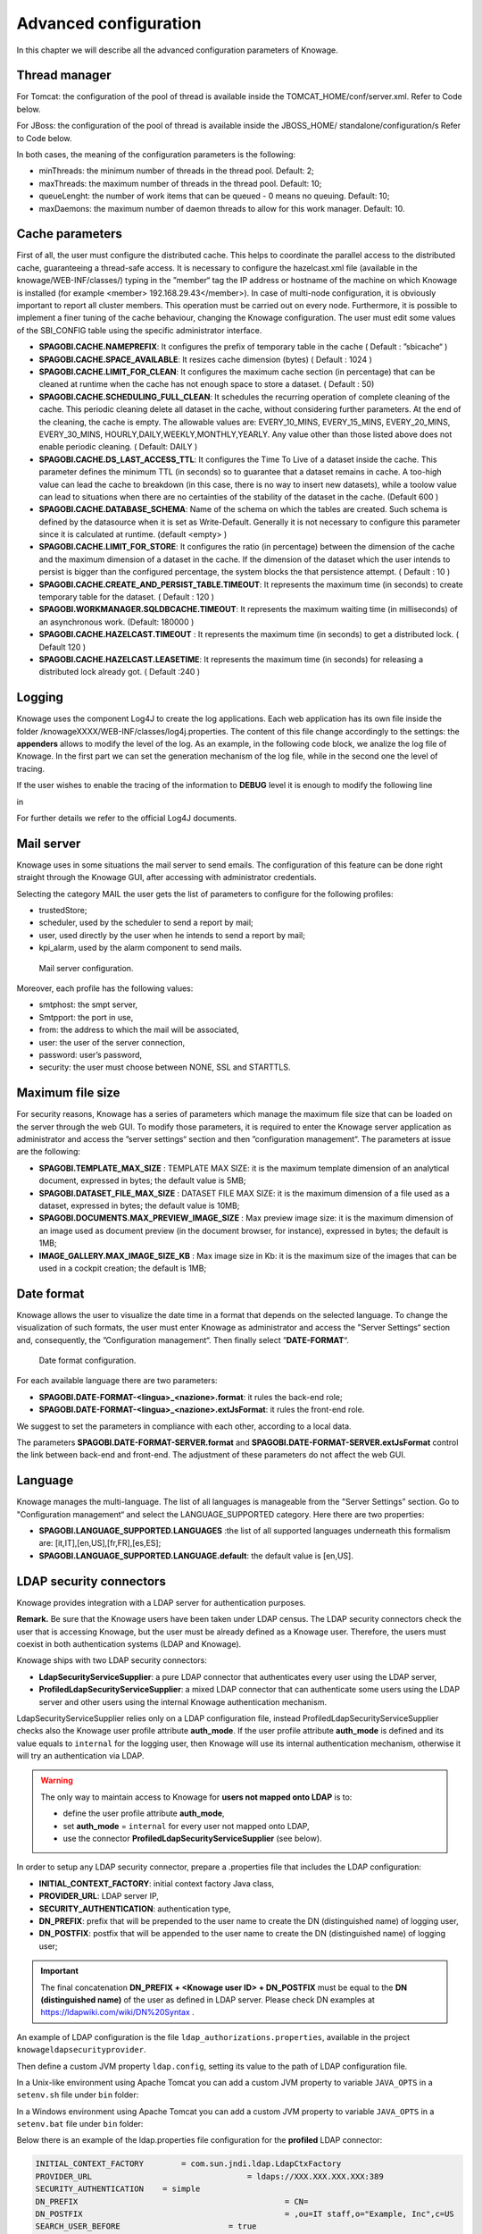 Advanced configuration
==============================

In this chapter we will describe all the advanced configuration parameters of Knowage.

Thread manager
------------------
For Tomcat: the configuration of the pool of thread is available inside the TOMCAT_HOME/conf/server.xml. Refer to Code below.

.. code-block:: xml
        :linenos:
        :caption: Configuration of the pool of thread for Tomcat.

        <Resource auth="Container" factory="de.myfoo.commonj.work.FooWorkManagerFactory"
            maxThreads="5"
            minThreads="1"
            queueLength="10"
            maxDaemons="10"
            name="wm/SpagoWorkManager"
            type="commonj.work.WorkManager"/>


For JBoss: the configuration of the pool of thread is available inside the JBOSS_HOME/ standalone/configuration/s Refer to Code below.

.. code-block:: xml
        :linenos:
        :caption: Configuration of the pool of thread for JBoss.

        <object-factory name="java:global/SpagoWorkManager" module="de.myfoo.commonj"
          class="de.myfoo.commonj.work.MyFooWorkManagerFactory">
          <environment>
          <property name="maxThreads" value="5"/>
          <property name="minThreads" value="1"/>
          <property name="queueLength" value="10"/>
          <property name="maxDaemons" value="10"/>
          </environment>
        </object-factory>

In both cases, the meaning of the configuration parameters is the following:

* minThreads: the minimum number of threads in the thread pool. Default: 2;
* maxThreads: the maximum number of threads in the thread pool. Default: 10;
* queueLenght: the number of work items that can be queued - 0 means no queuing. Default: 10;
* maxDaemons: the maximum number of daemon threads to allow for this work manager. Default: 10.

Cache parameters
------------------
First of all, the user must configure the distributed cache. This helps to coordinate the parallel access to the distributed cache, guaranteeing a thread-safe access. It is necessary to configure the hazelcast.xml file (available in the knowage/WEB-INF/classes/) typing in the ”member“ tag the IP address or hostname of the machine on which Knowage is installed (for example  <member> 192.168.29.43</member>). In case of multi-node configuration, it is obviously important to report all cluster members. This operation must be carried out on every node. Furthermore, it is possible to implement a finer tuning of the cache behaviour, changing the Knowage configuration. The user must edit some values of the SBI_CONFIG table using the specific administrator interface.

* **SPAGOBI.CACHE.NAMEPREFIX**: It configures the prefix of temporary table in the cache ( Default : ”sbicache“ )
* **SPAGOBI.CACHE.SPACE_AVAILABLE**: It resizes cache dimension (bytes) ( Default : 1024 )
* **SPAGOBI.CACHE.LIMIT_FOR_CLEAN**: It configures the maximum cache section (in percentage) that can be cleaned at runtime when the cache has not enough space to store a dataset. ( Default : 50)
* **SPAGOBI.CACHE.SCHEDULING_FULL_CLEAN**: It schedules the recurring operation of complete cleaning of the cache. This periodic cleaning delete all dataset in the cache, without considering further parameters. At the end of the cleaning, the cache is empty. The allowable values are: EVERY_10_MINS, EVERY_15_MINS, EVERY_20_MINS, EVERY_30_MINS, HOURLY,DAILY,WEEKLY,MONTHLY,YEARLY. Any value other than those listed above does not enable periodic cleaning. ( Default: DAILY )
* **SPAGOBI.CACHE.DS_LAST_ACCESS_TTL**: It configures the Time To Live of a dataset inside the cache. This parameter defines the minimum TTL (in seconds) so to guarantee that a dataset remains in cache. A too-high value can lead the cache to breakdown (in this case, there is no way to insert new datasets), while a toolow value can lead to situations when there are no certainties of the stability of the dataset in the cache. (Default 600 )
* **SPAGOBI.CACHE.DATABASE_SCHEMA**: Name of the schema on which the tables are created. Such schema is defined by the datasource when it is set as Write-Default. Generally it is not necessary to configure this parameter since it is calculated at runtime. (default <empty> )
* **SPAGOBI.CACHE.LIMIT_FOR_STORE**: It configures the ratio (in percentage) between the dimension of the cache and the maximum dimension of a dataset in the cache. If the dimension of the dataset which the user intends to persist is bigger than the configured percentage, the system blocks the that persistence attempt. ( Default : 10 )
* **SPAGOBI.CACHE.CREATE_AND_PERSIST_TABLE.TIMEOUT**: It represents the maximum time (in seconds) to create temporary table for the dataset. ( Default : 120 )
* **SPAGOBI.WORKMANAGER.SQLDBCACHE.TIMEOUT**: It represents the maximum waiting time (in milliseconds) of an asynchronous work. (Default: 180000 )
* **SPAGOBI.CACHE.HAZELCAST.TIMEOUT** : It represents the maximum time (in seconds) to get a distributed lock. ( Default 120 )
* **SPAGOBI.CACHE.HAZELCAST.LEASETIME**: It represents the maximum time (in seconds) for releasing a distributed lock already got. ( Default :240 )

Logging
---------
Knowage uses the component Log4J to create the log applications. Each web application has its own file inside the folder /knowageXXXX/WEB-INF/classes/log4j.properties. The content of this file change accordingly to the settings: the **appenders** allows to modify the level of the log. As an example, in the following code block, we analize the log file of Knowage. In the first part we can set the generation mechanism of the log file, while in the second one the level of tracing.

.. _loggappender:
.. code-block:: bash
        :linenos:
        :caption: Logg appender.

         log4j.rootLogger=ERROR, SpagoBI

         # SpagoBI Appender
         log4j.appender.SpagoBI=org.apache.log4j.RollingFileAppender
         log4j.appender.SpagoBI.File=${catalina.base}/logs/knowage.log
         log4j.appender.SpagoBI.MaxFileSize=10000KB
         log4j.appender.SpagoBI.MaxBackupIndex=0
         log4j.appender.SpagoBI.layout=org.apache.log4j.PatternLayout
         log4j.appender.SpagoBI.layout.ConversionPattern=[%t] %d{DATE} %5p %c.%M:%L - %m %n

         log4j.appender.SpagoBI.append=false

         log4j.appender.Quartz=org.apache.log4j.RollingFileAppender
         log4j.appender.Quartz.File=${catalina.base}/logs/Quartz.log
         log4j.appender.Quartz.MaxFileSize=10000KB
         log4j.appender.Quartz.MaxBackupIndex=10
         log4j.appender.Quartz.layout=org.apache.log4j.PatternLayout
         log4j.appender.Quartz.layout.ConversionPattern= [%t] %d{DATE} %5p %c.%M:%L - %m  %n

         log4j.appender.SpagoBI_Audit=org.apache.log4j.FileAppender
         log4j.appender.SpagoBI_Audit.File=${catalina.base}/logs/knowage_[1]\_OperatorTrace.log

         log4j.appender.SpagoBI_Audit.layout=org.apache.log4j.PatternLayout
         log4j.appender.SpagoBI_Audit.layout.ConversionPattern=%m%n

         log4j.appender.CONSOLE = org.apache.log4j.ConsoleAppender
         log4j.appender.CONSOLE.layout=org.apache.log4j.PatternLayout
         log4j.appender.CONSOLE.layout.ConversionPattern=%c.%M: %m%n #


         log4j.logger.Spago=ERROR, SpagoBI log4j.additivity.Spago=false

         log4j.logger.it.eng.spagobi=ERROR, SpagoBI, CONSOLE
         log4j.additivity.it.eng.spagobi=false

         log4j.logger.it.eng.spagobi.commons.utilities.messages=ERROR, SpagoBI
         log4j.logger.it.eng.spagobi.commons.utilities.urls.WebUrlBuilder=ERROR,SpagoBI
         log4j.logger.org.quartz=ERROR, Quartz, CONSOLE
         log4j.logger.org.hibernate=ERROR, SpagoBI

         log4j.logger.audit=INFO, SpagoBI_Audit log4j.additivity.audit=false


If the user wishes to enable the tracing of the information to **DEBUG** level it is enough to modify the following line

.. code-block:: bash
        :linenos:

         log4j.logger.it.eng.spagobi=ERROR,  SpagoBI, CONSOLE

in

.. code-block:: bash
        :linenos:

        log4j.logger.it.eng.spagobi=DEBUG, SpagoBI, CONSOLE

For further details we refer to the official Log4J documents.

Mail server
------------

Knowage uses in some situations the mail server to send emails. The configuration of this feature can be done right straight through the Knowage GUI, after accessing with administrator credentials.

Selecting the category MAIL the user gets the list of parameters to configure for the following profiles:

* trustedStore;
* scheduler, used by the scheduler to send a report by mail;
* user, used directly by the user when he intends to send a report by mail;
* kpi_alarm, used by the alarm component to send mails.

.. figure:: media/image28.png

   Mail server configuration.

Moreover, each profile has the following values:

* smtphost: the smpt server,
* Smtpport: the port in use,
* from: the address to which the mail will be associated,
* user: the user of the server connection,
* password: user’s password,
* security: the user must choose between NONE, SSL and STARTTLS.

Maximum file size
-----------------

For security reasons, Knowage has a series of parameters which manage the maximum file size that can be loaded on the server through the web GUI. To modify those parameters, it is required to enter the Knowage server application as administrator and access the ”server settings“ section and then ”configuration management“. The parameters at issue are the following:

* **SPAGOBI.TEMPLATE_MAX_SIZE** : TEMPLATE MAX SIZE: it is the maximum template dimension of an analytical document, expressed in bytes; the default value is 5MB;

* **SPAGOBI.DATASET_FILE_MAX_SIZE** : DATASET FILE MAX SIZE: it is the maximum dimension of a file used as a dataset, expressed in bytes; the default value is 10MB;

* **SPAGOBI.DOCUMENTS.MAX_PREVIEW_IMAGE_SIZE** : Max preview image size: it is the maximum dimension of an image used as document preview (in the document browser, for instance), expressed in bytes; the default is 1MB;

*  **IMAGE_GALLERY.MAX_IMAGE_SIZE_KB** : Max image size in Kb: it is the maximum size of the images that can be used in a cockpit creation; the default is 1MB;

Date format
------------

Knowage allows the user to visualize the date time in a format that depends on the selected language. To change the visualization of such formats, the user must enter Knowage as administrator and access the "Server Settings“ section and, consequently, the ”Configuration management“. Then finally select ”\ **DATE-FORMAT**\ “.

.. figure:: media/image29.png

   Date format configuration.

For each available language there are two parameters:

* **SPAGOBI.DATE-FORMAT-<lingua>_<nazione>.format**: it rules the back-end role;

* **SPAGOBI.DATE-FORMAT-<lingua>_<nazione>.extJsFormat**: it rules the front-end role.

We suggest to set the parameters in compliance with each other, according to a local data.

The parameters **SPAGOBI.DATE-FORMAT-SERVER.format** and **SPAGOBI.DATE-FORMAT-SERVER.extJsFormat** control the link between back-end and front-end. The adjustment of these parameters do not affect the web GUI.

Language
---------

Knowage manages the multi-language. The list of all languages is manageable from the "Server Settings” section. Go to "Configuration management“ and select the LANGUAGE_SUPPORTED category. Here there are two properties:

* **SPAGOBI.LANGUAGE_SUPPORTED.LANGUAGES** :the list of all supported languages underneath this formalism are: [it,IT],[en,US],[fr,FR],[es,ES];

* **SPAGOBI.LANGUAGE_SUPPORTED.LANGUAGE.default**: the default value is [en,US].

LDAP security connectors
------------------------

Knowage provides integration with a LDAP server for authentication purposes.

**Remark.** Be sure that the Knowage users have been taken under LDAP census. The LDAP security connectors check the user that is accessing Knowage, but the user must be already defined as a Knowage user. Therefore, the users must coexist in both authentication systems (LDAP and Knowage).

Knowage ships with two LDAP security connectors:

* **LdapSecurityServiceSupplier**: a pure LDAP connector that authenticates every user using the LDAP server,
* **ProfiledLdapSecurityServiceSupplier**: a mixed LDAP connector that can authenticate some users using the LDAP server and other users using the internal Knowage authentication mechanism.

LdapSecurityServiceSupplier relies only on a LDAP configuration file, instead ProfiledLdapSecurityServiceSupplier checks also the Knowage user profile attribute **auth_mode**.
If the user profile attribute **auth_mode** is defined and its value equals to ``internal`` for the logging user, then Knowage will use its internal authentication mechanism, otherwise it will try an authentication via LDAP.

.. warning::
    The only way to maintain access to Knowage for **users not mapped onto LDAP** is to:

    * define the user profile attribute **auth_mode**,
    * set **auth_mode** = ``internal`` for every user not mapped onto LDAP,
    * use the connector **ProfiledLdapSecurityServiceSupplier** (see below).

In order to setup any LDAP security connector, prepare a .properties file that includes the LDAP configuration:

* **INITIAL_CONTEXT_FACTORY**: initial context factory Java class,
* **PROVIDER_URL**: LDAP server IP,
* **SECURITY_AUTHENTICATION**: authentication type,
* **DN_PREFIX**: prefix that will be prepended to the user name to create the DN (distinguished name) of logging user,
* **DN_POSTFIX**: postfix that will be appended to the user name to create the DN (distinguished name) of logging user;

.. important::
         The final concatenation **DN_PREFIX + <Knowage user ID> + DN_POSTFIX** must be equal to the **DN (distinguished name)** of the user as defined in LDAP server. Please check DN examples at https://ldapwiki.com/wiki/DN%20Syntax .

An example of LDAP configuration is the file ``ldap_authorizations.properties``, available in the project ``knowageldapsecurityprovider``.

Then define a custom JVM property ``ldap.config``, setting its value to the path of LDAP configuration file.

In a Unix-like environment using Apache Tomcat you can add a custom JVM property to variable ``JAVA_OPTS`` in a ``setenv.sh`` file under ``bin`` folder:

.. code-block:: bash
        :linenos:

        export JAVA_OPTS="${JAVA_OPTS} -Dldap.config=/opt/tomcat/resources/ldap.properties"

In a Windows environment using Apache Tomcat you can add a custom JVM property to variable ``JAVA_OPTS`` in a ``setenv.bat`` file under ``bin`` folder:

.. code-block:: bash
    :linenos:

    set JAVA_OPTS="%JAVA_OPTS% -Dldap.config=C:/Tomcat/resources/ldap.properties"

Below there is an example of the ldap.properties file configuration for the **profiled** LDAP connector:

.. code-block:: properties

  INITIAL_CONTEXT_FACTORY 	 = com.sun.jndi.ldap.LdapCtxFactory
  PROVIDER_URL 				       = ldaps://XXX.XXX.XXX.XXX:389
  SECURITY_AUTHENTICATION    = simple
  DN_PREFIX 					       = CN=
  DN_POSTFIX 					       = ,ou=IT staff,o="Example, Inc",c=US
  SEARCH_USER_BEFORE 			   = true
  SEARCH_USER_BEFORE_USER		 =
  SEARCH_USER_BEFORE_PSW		 =
  SEARCH_USER_BEFORE_FILTER  = (&((objectclass=person))(uid=%s))

Set ``SEARCH_USER_BEFORE`` key as *true*, if you want to looking for the complete distinguish name before checking authentication. Otherwise set it to *false*.

The ``SEARCH_USER_BEFORE_USER`` and ``SEARCH_USER_BEFORE_PSW`` keys are credentials to authenticate to LDAP server; if the first one is set, the second one will be considered also. *These parameters are used only if anonymous bind is not allowed for LDAP server. For this reason they are optional and can be empty.*

The ``SEARCH_USER_BEFORE_FILTER`` key is the filter used to retrieve the user on the LDAP server; Knowage uses the *username* as a parameter to find it. **Pay attention that %s placeholder must present.**


.. important::
    Restart your application server in order to load the custom JVM property.

The final step is to set the LDAP security connector as follow:

* access Knowage as administrator,
* browse to **Configuration Management** via the main menu,
* set the value of config **SPAGOBI.SECURITY.USER-PROFILE-FACTORY-CLASS.className** to ``it.eng.spagobi.security.LdapSecurityServiceSupplier`` **or** ``it.eng.spagobi.security.ProfiledLdapSecurityServiceSupplier``,
* save,
* log out of Knowage.

.. warning::
        To recover the default authentication mechanism please revert manually the config **SPAGOBI.SECURITY.USER-PROFILE-FACTORY-CLASS.className** to its default value ``it.eng.spagobi.security.InternalSecurityServiceSupplierImpl`` using a database client.

Knowage is now ready to authenticate the users via LDAP credentials.


Google Sign-In integration
------------------------

Knowage provides integration with Google Sign-In for authentication purposes, i.e. users can login into Knowage using their Google accounts.

**Remark.** Google Sign-In is exploited only for authentication, not for authorization. The authorization part (that consists of defining roles and profile attributes for users) is still in charge of Knowage: this means that, before an user can enter into Knowage with his Google account, the admin user has to define that user inside the regular Knowage users catalogue, keeping in mind that the user id must match the email of his Google account (the provided password will not be considered when user will log in). In case the user is not defined inside Knowage users list, the authentication will fail.

In order to enable Google Sign-In authentication, please follow these steps:

* start Knowage with default configuration;
* enter Knowage as admin and define users who will be allowed to enter Knowage (use their email address as user id);
* browse to **Configuration management** via the main menu;
* set the value of configuration parameter **SPAGOBI.SECURITY.USER-PROFILE-FACTORY-CLASS.className** to ``it.eng.spagobi.security.GoogleSecurityServiceSupplier``, then save;
* stop Knowage application;
* follow Google Sign-In documentation in order to configure your Knowage application and to get the OAuth client ID;
* create a text file whereever you want and paste the client ID inside it, for example: create file TOMCAT_HOME/conf/google.signin.config.properties with this content:

.. code-block:: properties
    :linenos:

    client_id=<your client ID>.apps.googleusercontent.com

* add the ``google.signin.config`` Java System property that specifies the location of this properties file: in a Unix-like environment, edit TOMCAT_HOME/bin/setenv.sh and add 

.. code-block:: bash
    :linenos:

    export JAVA_OPTS="${JAVA_OPTS} -Dgoogle.signin.config=<your Tomcat home folder>/conf/google.signin.config.properties"

instead, in a Windows environment using Apache Tomcat, edit TOMCAT_HOME/bin/setenv.bat:

.. code-block:: bash
    :linenos:

    set JAVA_OPTS="%JAVA_OPTS% -Dgoogle.signin.config=<your Tomcat home folder>/conf/google.signin.config.properties"

* start Knowage application.

When users will connect into Knowage, the login page will display the Google Sing-In button:

.. figure:: media/image33.png

   Advanced configuration - Google Sing-In button.

When clicking on that button, Google Sing-In authentication applies; if successful, users will be redirected into their home page inside Knowage.
In case the account is not recognized by Knowage (i.e. the provided email address does not match any existing Knowage user id), he will get an error message:

.. figure:: media/image34.png

   Advanced configuration - Authentication error.


Password constraints settings
-----------------------------

User password constraints can be set configuring parameters below:

* **changepwdmodule.len_min**: minimum number of character for the password;
* **changepwdmodule.special_char**: set of allowed special characters;
* **changepwdmodule.upper_char**: if active, the password must contain at least one of the uppercase characters set in the value;
* **changepwdmodule.lower_char**: if active, the password must contain at least one of the lowercase characters set in the value;
* **changepwdmodule.number**: if active, the password must contain at least one of the digit set in the value;
* **changepwdmodule.alphabetical**: if active, the password must contain at least one alphabetical set in the value;
* **changepwdmodule.change**: if true, new password must be different from the latest;
* **changepwd.change_first**: if true, password must be changed at first login;
* **changepwd.disactivation_time**: number of months before deactivation;
* **changepwd.expired_time**: number of days for the expiration.

.. figure:: media/image31.png

   Advanced configuration - password constraints settings.

By default, all above configurations are disabled.


Login security settings
-----------------------------
Login security configurations can be set filling fields below:

* **internal.security.login.checkForMaxFailedLoginAttempts**: if active and set to true, users will only be able to access Knowage if they have not reached the maximum number of failed login attempts;
* **internal.security.login.maxFailedLoginAttempts**: the maximum number of failed login attempts.

.. figure:: media/image32.png

   Advanced configuration - login security settings.


Resource export folder cleaning settings
----------------------------------------
Resource export folder cleaning configurations can be set filling fields below:

* **KNOWAGE.RESOURCE.EXPORT.FOLDER.CLEANING_PERCENTAGE**: if active, the cleaning procedure will delete the files contained in the export resource folder leaving this percentage of free space (0 - 100). Default 30;
* **KNOWAGE.RESOURCE.EXPORT.FOLDER.MAX_FOLDER_SIZE**: if active, cleaning procedure will start only if the resource export folder will reach this size (byte). Default 10737418240.


Import / Export
----------------

Users
~~~~~~~~~~~~
Specific configurations for users import procedure:

* **IMPORTEXPORT.USER.DEFAULT_PASSWORD**: password set for all users imported by the import procedure.
